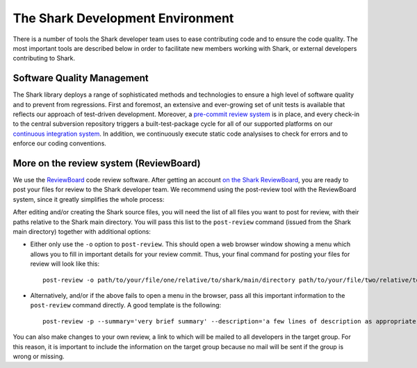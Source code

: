 The Shark Development Environment
=================================

There is a number of tools the Shark developer team uses to ease
contributing code and to ensure the code quality. The most important
tools are described below in order to facilitate new members 
working with Shark, or external developers contributing to Shark.


Software Quality Management
---------------------------

The Shark library deploys a range of sophisticated methods and technologies
to ensure a high level of software quality and to prevent from regressions.
First and foremost, an extensive and ever-growing set of unit tests is available
that reflects our approach of test-driven development. Moreover, a 
`pre-commit review system <https://nisys.dyndns.biz:8081>`_ is in place,
and every check-in to the central subversion repository triggers a built-test-package
cycle for all of our supported platforms on our `continuous integration system
<https://nisys.dyndns.biz/shark>`_. In addition, we continuously execute static
code analysises to check for errors and to enforce our coding conventions.


More on the review system (ReviewBoard)
---------------------------------------

We use the `ReviewBoard <http://www.reviewboard.org/>`_ code review
software. After getting an account `on the Shark ReviewBoard
<https://nisys.dyndns.biz:8081>`_, you are ready to post your
files for review to the Shark developer team. We recommend using
the post-review tool with the ReviewBoard system, since it greatly
simplifies the whole process:

After editing and/or creating the Shark source files, you will need
the list of all files you want to post for review, with their paths
relative to the Shark main directory. You will pass this
list to the ``post-review`` command (issued from the Shark main
directory) together with additional options:

* Either only use the ``-o`` option to ``post-review``. This should
  open a web browser window showing a menu which allows you to fill
  in important details for your review commit. Thus, your final command
  for posting your files for review will look like this::
  
      post-review -o path/to/your/file/one/relative/to/shark/main/directory path/to/your/file/two/relative/to/shark/main/directory
  
* Alternatively, and/or if the above fails to open a menu in the browser,
  pass all this important information to the ``post-review`` command
  directly. A good template is the following::

      post-review -p --summary='very brief summary' --description='a few lines of description as appropriate' --target-groups='SharkCoreDevelopers' path/to/your/file/one/relative/to/shark/main/directory path/to/your/file/two/relative/to/shark/main/directory

You can also make changes to your own review, a link to which will be
mailed to all developers in the target group. For this reason, it is
important to include the information on the target group because no
mail will be sent if the group is wrong or missing.



